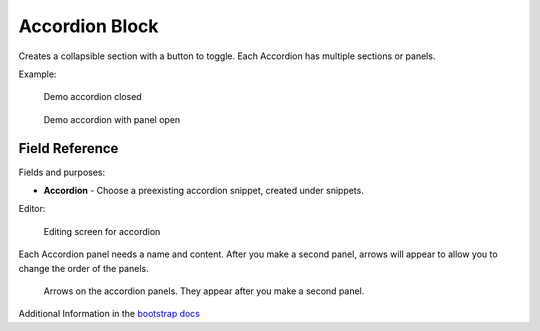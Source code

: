 .. _accordion-block:

Accordion Block
===============

Creates a collapsible section with a button to toggle.
Each Accordion has multiple sections or panels.

Example:

.. figure:: images/accordion_closed.jpeg
    :alt: demo accordion closed

    Demo accordion closed

.. figure:: images/accordion_open.jpeg
    :alt: demo accordion with panel open

    Demo accordion with panel open

Field Reference
---------------

Fields and purposes:

* **Accordion** - Choose a preexisting accordion snippet, created under snippets.

Editor:

.. figure:: images/accordion_demo.jpeg
    :alt: Editing screen for accordion

    Editing screen for accordion

Each Accordion panel needs a name and content.  After you make a second panel,
arrows will appear to allow you to change the order of the panels.

.. figure:: images/accordion_arrows.jpeg
    :alt: arrows on the accordion panels

    Arrows on the accordion panels. They appear after you make a second panel.

Additional Information in the `bootstrap docs <https://getbootstrap.com/docs/5.2/components/accordion/>`_
